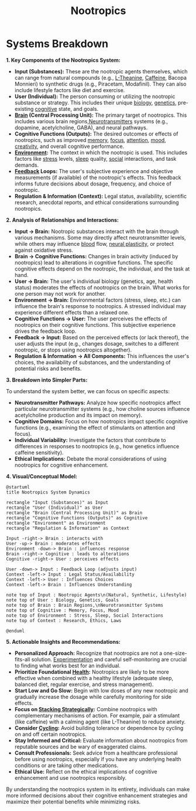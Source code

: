 :PROPERTIES:
:ID:       607c6479-98bd-4be2-939e-ec21ba58e3ac
:END:
#+title: Nootropics
#+filetags: :biology:nutrition:chemistry:


* Systems Breakdown
*1. Key Components of the Nootropics System:*

-   *Input (Substances):* These are the nootropic agents themselves, which can range from natural compounds (e.g., [[id:363fb270-c14f-4f72-ae9c-cd61a8539033][L-Theanine]], [[id:3ad68eb8-5f09-4e0c-88fb-ee51e08a5ad8][Caffeine]], Bacopa Monnieri) to synthetic drugs (e.g., Piracetam, Modafinil). They can also include lifestyle factors like diet and exercise.
-   *User (Individual):* The person consuming or utilizing the nootropic substance or strategy. This includes their unique [[id:20230809T042424.883127][biology]], [[id:50a5a51c-ff63-4850-9675-2a4add08c3f7][genetics]], pre-existing [[id:425d2419-7268-4dfe-9798-e406a5399319][cognitive]] state, and goals.
-   *[[id:a1a6a525-9e69-4eda-9085-2fff9ef5d152][Brain]] (Central Processing Unit):* The primary target of nootropics. This includes various brain regions,[[id:47529997-36d8-40ff-9910-34009fb3b892][Neurotransmitters]] systems (e.g., dopamine, acetylcholine, GABA), and neural pathways.
-   *Cognitive Functions (Outputs):* The desired outcomes or effects of nootropics, such as improved [[id:447f9fb3-1d21-4dff-8c38-bfd15b3e7767][memory]], [[id:1902a989-db60-47c7-970a-24359c2d2751][focus]], [[id:1700a4a5-d7ce-4b27-b183-4368fe35fdca][attention]], [[id:47fffc02-ce70-4080-924c-3a4f9d293e95][mood]], [[id:4745bb31-5711-4bef-b2d0-e0236ef2d211][creativity]], and overall cognitive performance.
-   *[[id:20240114T203953.456605][Environment]]:* The context in which the nootropic is used. This includes factors like [[id:ffee795c-3e77-4a55-92b5-52afef7f4a53][stress]] levels, [[id:2401b5de-b6be-456e-8f1e-8c93550e28f9][sleep]] quality, [[id:20240218T063419.065184][social]] interactions, and task demands.
-   *[[id:4d92548e-4cd6-4e45-9ad2-8b1c8c40d853][Feedback]] Loops:* The user's subjective experience and objective measurements (if available) of the nootropic's effects. This feedback informs future decisions about dosage, frequency, and choice of nootropic.
-   *Regulation & Information (Context):* Legal status, availability, scientific research, anecdotal reports, and ethical considerations surrounding nootropics.

*2. Analysis of Relationships and Interactions:*

-   *Input -> Brain:* Nootropic substances interact with the brain through various mechanisms. Some may directly affect neurotransmitter levels, while others may influence [[id:651634e9-7833-4555-b0a9-0a5c647c01df][blood]] flow, [[id:c3681b27-2db4-4d12-98b9-36ab46bf0133][neural plasticity]], or protect against oxidative stress.
-   *Brain -> Cognitive Functions:* Changes in brain activity (induced by nootropics) lead to alterations in cognitive functions. The specific cognitive effects depend on the nootropic, the individual, and the task at hand.
-   *User -> Brain:*  The user's individual biology (genetics, age, health status) moderates the effects of nootropics on the brain.  What works for one person may not work for another.
-   *Environment -> Brain:*  Environmental factors (stress, sleep, etc.) can influence the brain's response to nootropics. A stressed individual may experience different effects than a relaxed one.
-   *Cognitive Functions -> User:*  The user perceives the effects of nootropics on their cognitive functions. This subjective experience drives the feedback loop.
-   *Feedback -> Input:*  Based on the perceived effects (or lack thereof), the user adjusts the input (e.g., changes dosage, switches to a different nootropic, or stops using nootropics altogether).
-   *Regulation & Information -> All Components:* This influences the user's choices, the availability of substances, and the understanding of potential risks and benefits.

*3. Breakdown into Simpler Parts:*

To understand the system better, we can focus on specific aspects:

-   *Neurotransmitter Pathways:* Analyze how specific nootropics affect particular neurotransmitter systems (e.g., how choline sources influence acetylcholine production and its impact on memory).
-   *Cognitive Domains:* Focus on how nootropics impact specific cognitive functions (e.g., examining the effect of stimulants on attention and focus).
-   *Individual Variability:* Investigate the factors that contribute to differences in responses to nootropics (e.g., how genetics influence caffeine sensitivity).
-   *Ethical Implications:* Debate the moral considerations of using nootropics for cognitive enhancement.

*4. Visual/Conceptual Model:*

#+begin_src plantuml :file images/nootropics.png :exports both
@startuml
title Nootropics System Dynamics

rectangle "Input (Substances)" as Input
rectangle "User (Individual)" as User
rectangle "Brain (Central Processing Unit)" as Brain
rectangle "Cognitive Functions (Outputs)" as Cognitive
rectangle "Environment" as Environment
rectangle "Regulation & Information" as Context

Input -right-> Brain : interacts with
User -up-> Brain : moderates effects
Environment -down-> Brain : influences response
Brain -right-> Cognitive : leads to alterations
Cognitive -right-> User : perceives effects

User -down-> Input : Feedback Loop (adjusts input)
Context -left-> Input : Legal Status/Availability
Context -left-> User : Influences Choices
Context -left-> Brain : Influences Understanding

note top of Input : Nootropic Agents\n(Natural, Synthetic, Lifestyle)
note top of User : Biology, Genetics, Goals
note top of Brain : Brain Regions,\nNeurotransmitter Systems
note top of Cognitive : Memory, Focus, Mood
note top of Environment : Stress, Sleep, Social Interactions
note top of Context : Research, Ethics, Laws

@enduml
#+end_src

#+RESULTS:
[[file:images/nootropics.png]]

*5. Actionable Insights and Recommendations:*

-   *Personalized Approach:* Recognize that nootropics are not a one-size-fits-all solution. [[id:7e59cdd8-64f3-46f9-ab43-e94dd4b605a5][Experimentation]] and careful self-monitoring are crucial to finding what works best for an individual.
-   *Prioritize Foundational [[id:cecdcbe3-98ce-4feb-a637-f6a0a4ad0aa8][Health]]:* Nootropics are likely to be more effective when combined with a healthy lifestyle (adequate sleep, balanced diet, regular exercise, and stress management).
-   *Start Low and Go Slow:* Begin with low doses of any new nootropic and gradually increase the dosage while carefully monitoring for side effects.
-   *Focus on [[id:ccfded90-fbe6-4af3-8667-a87124528e23][Stacking Strategically]]:* Combine nootropics with complementary mechanisms of action. For example, pair a stimulant (like caffeine) with a calming agent (like L-Theanine) to reduce anxiety.
-   *Consider [[id:08cfa478-6a81-4eed-b150-0101573e7056][Cycling]]:* Avoid building tolerance or dependence by cycling on and off certain nootropics.
-   *Stay Informed and Critical:* Evaluate information about nootropics from reputable sources and be wary of exaggerated claims.
-   *Consult Professionals:*  Seek advice from a healthcare professional before using nootropics, especially if you have any underlying health conditions or are taking other medications.
-   *Ethical Use:* Reflect on the ethical implications of cognitive enhancement and use nootropics responsibly.

By understanding the nootropics system in its entirety, individuals can make more informed decisions about their cognitive enhancement strategies and maximize their potential benefits while minimizing risks.
